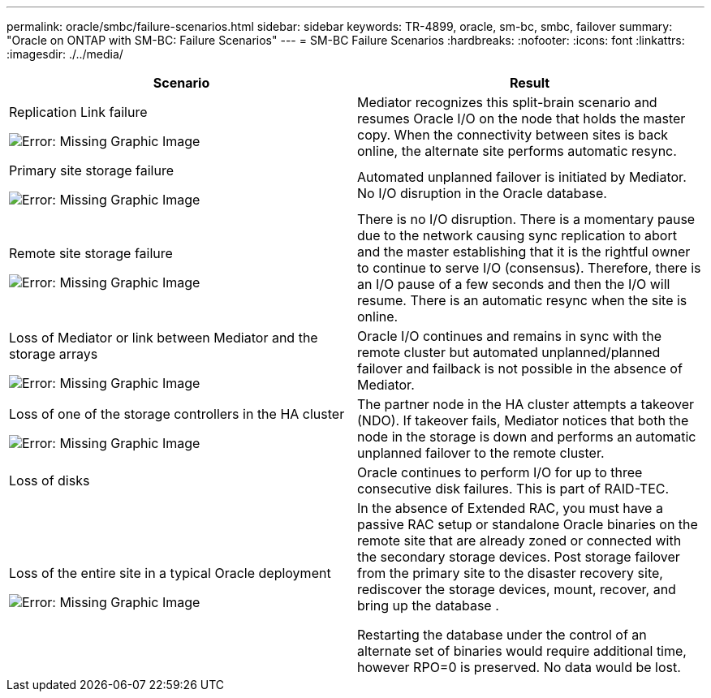 ---
permalink: oracle/smbc/failure-scenarios.html
sidebar: sidebar
keywords: TR-4899, oracle, sm-bc, smbc, failover
summary: "Oracle on ONTAP with SM-BC: Failure Scenarios"
---
= SM-BC Failure Scenarios
:hardbreaks:
:nofooter:
:icons: font
:linkattrs:
:imagesdir: ./../media/

[.lead]

[cols="1,1"]
|===
|Scenario|Result

|Replication Link failure

image:smbc-replinkfail.png[Error: Missing Graphic Image]
|Mediator recognizes this split-brain scenario and resumes Oracle I/O on the node that holds the master copy. When the connectivity between sites is back online, the alternate site performs automatic resync.

|Primary site storage failure

image:smbc-primarystoragefailure.png[Error: Missing Graphic Image]
|Automated unplanned failover is initiated by Mediator.
No I/O disruption in the Oracle database.

|Remote site storage failure

image:smbc-primarystoragefailure.png[Error: Missing Graphic Image]
|There is no I/O disruption. There is a momentary pause due to the network causing sync replication to abort and the master establishing that it is the rightful owner to continue to serve I/O (consensus). Therefore, there is an I/O pause of a few seconds and then the I/O will resume.
There is an automatic resync when the site is online.

|Loss of Mediator or link between Mediator and the storage arrays

image:smbc-mediatorfail.png[Error: Missing Graphic Image]
|Oracle I/O continues and remains in sync with the remote cluster but automated unplanned/planned failover and failback is not possible in the absence of Mediator.

|Loss of one of the storage controllers in the HA cluster

image:smbc-controllerfail.png[Error: Missing Graphic Image]
|The partner node in the HA cluster attempts a takeover (NDO). If takeover fails, Mediator notices that both the node in the storage is down and performs an automatic unplanned failover to the remote cluster.

|Loss of disks
|Oracle continues to perform I/O for up to three consecutive disk failures. This is part of RAID-TEC.

|Loss of the entire site in a typical Oracle deployment

image:smbc-sitefailure.png[Error: Missing Graphic Image]
|In the absence of Extended RAC, you must have a passive RAC setup or standalone Oracle binaries on the remote site that are already zoned or connected with the secondary storage devices. Post storage failover from the primary site to the disaster recovery site, rediscover the storage devices, mount, recover, and bring up the database .

Restarting the database under the control of an alternate set of binaries would require additional time, however RPO=0 is preserved. No data would be lost.
|===
